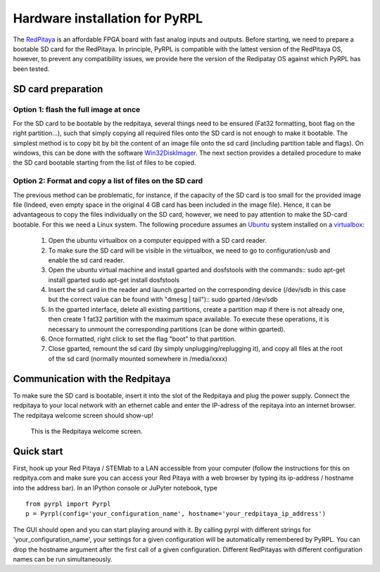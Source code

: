 Hardware installation for PyRPL
*********************************

The `RedPitaya <http://redpitaya.readthedocs.io/en/latest/>`_ is an affordable FPGA board with fast analog inputs and outputs. 
Before starting, we need to prepare a bootable SD card for the RedPitaya. In principle, PyRPL is compatible with the lattest version of the RedPitaya OS, however, 
to prevent any compatibility issues, we provide here the version of the Redipatay OS against which PyRPL has been tested.

SD card preparation
===================

Option 1: flash the full image at once
--------------------------------------
For the SD card to be bootable by the redpitaya, several things need to be ensured (Fat32 formatting, boot flag on the right partition...), such that simply copying all required files onto the SD card is not enough to make it bootable. 
The simplest method is to copy bit by bit the content of an image file onto the sd card (including partition table and flags). On windows, this can be done with the software `Win32DiskImager <https://sourceforge.net/projects/win32diskimager/>`_. 
The next section provides a detailed procedure to make the SD card bootable starting from the list of files to be copied.


Option 2: Format and copy a list of files on the SD card
----------------------------------------------------------
The previous method can be problematic, for instance, if the capacity of the SD card is too small for the provided image file (Indeed, even empty space in the original 4 GB card has been included in the image file).
Hence, it can be advantageous to copy the files individually on the SD card, however, we need to pay attention to make the SD-card bootable. For this we need a Linux system. The following procedure assumes an `Ubuntu <https://www.ubuntu.com/>`_ system installed on a `virtualbox <https://www.virtualbox.org/>`_:
 #. Open the ubuntu virtualbox on a computer equipped with a SD card reader.
 #. To make sure the SD card will be visible in the virtualbox, we need to go to configuration/usb and enable the sd card reader.
 #. Open the ubuntu virtual machine and install gparted and dosfstools with the commands::
    sudo apt-get install gparted
    sudo apt-get install dosfstools
 #. Insert the sd card in the reader and launch gparted on the corresponding device (/dev/sdb in this case but the correct value can be found with "dmesg | tail")::
    sudo gparted /dev/sdb
 #. In the gparted interface, delete all existing partitions, create a partition map if there is not already one, then create 1 fat32 partition with the maximum space available. To execute these operations, it is necessary to unmount the corresponding partitions (can be done within gparted).
 #. Once formatted, right click to set the flag "boot" to that partition.
 #. Close gparted, remount the sd card (by simply unplugging/replugging it), and copy all files at the root of the sd card (normally mounted somewhere in /media/xxxx)


Communication with the Redpitaya
================================

To make sure the SD card is bootable, insert it into the slot of the Redpitaya and plug the power supply. Connect the redpitaya to your local network with an ethernet cable and enter the IP-adress of the repitaya into an internet browser.
The redpitaya welcome screen should show-up!

.. figure:: redpitaya_welcome.jpg
   :scale: 50 %
   :alt: Redpitaya welcome screen

   This is the Redpitaya welcome screen.


Quick start
=================

First, hook up your Red Pitaya / STEMlab to a LAN accessible from your
computer (follow the instructions for this on redpitya.com and make sure
you can access your Red Pitaya with a web browser by typing its
ip-address / hostname into the address bar). In an IPython console or
JuPyter notebook, type

::

    from pyrpl import Pyrpl
    p = Pyrpl(config='your_configuration_name', hostname='your_redpitaya_ip_address')

The GUI should open and you can start playing around with it. By calling
pyrpl with different strings for 'your\_configuration\_name', your
settings for a given configuration will be automatically remembered by
PyRPL. You can drop the hostname argument after the first call of a
given configuration. Different RedPitayas with different configuration
names can be run simultaneously.
